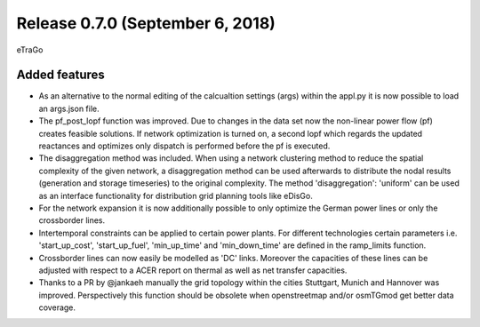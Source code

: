 Release 0.7.0 (September 6, 2018)
++++++++++++++++++++++++++++
eTraGo 

Added features
--------------
* As an alternative to the normal editing of the calcualtion settings (args) within the appl.py it is now possible to load an args.json file.
* The pf_post_lopf function was improved. Due to changes in the data set now the non-linear power flow (pf) creates feasible solutions. If network optimization is turned on, a second lopf which regards the updated reactances and optimizes only dispatch is performed before the pf is executed.
* The disaggregation method was included. When using a network clustering method to reduce the spatial complexity of the given network, a disaggregation method can be used afterwards to distribute the nodal results (generation and storage timeseries) to the original complexity. The method 'disaggregation': 'uniform' can be used as an interface functionality for distribution grid planning tools like eDisGo. 
* For the network expansion it is now additionally possible to only optimize the German power lines or only the crossborder lines.
* Intertemporal constraints can be applied to certain power plants. For different technologies certain parameters i.e. 'start_up_cost', 'start_up_fuel', 'min_up_time' and 'min_down_time' are defined in the ramp_limits function.
* Crossborder lines can now easily be modelled as 'DC' links. Moreover the capacities of these lines can be adjusted with respect to a ACER report on thermal as well as net transfer capacities.
* Thanks to a PR by @jankaeh manually the grid topology within the cities Stuttgart, Munich and Hannover was improved. Perspectively this function should be obsolete when openstreetmap and/or osmTGmod get better data coverage.


